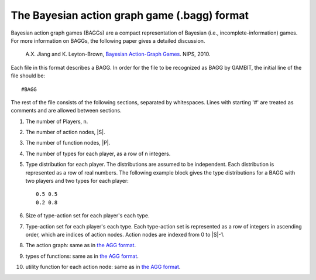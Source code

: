 The Bayesian action graph game (.bagg) format
=============================================

Bayesian action graph games (BAGGs) are a compact representation of Bayesian (i.e., incomplete-information) games.
For more information on BAGGs, the following paper gives a detailed discussion.

    A.X. Jiang and K. Leyton-Brown, `Bayesian Action-Graph Games <http://www.cs.ubc.ca/~jiang/papers/BAGG.pdf>`_. NIPS, 2010.

Each file in this format describes a BAGG.
In order for the file to be recognized as BAGG by GAMBIT, the initial line of the file should be::

    #BAGG

The rest of the file consists of the following sections,
separated by whitespaces. Lines with starting '#' are treated as comments and are allowed between sections.

#. The number of Players, n.
#. The number of action nodes, \|S\|.
#. The number of function nodes, \|P\|.

#. The number of types for each player, as a row of n integers.
#. Type distribution for each player. The distributions are assumed to be independent.
   Each distribution is represented as a row of real numbers.
   The following example block gives the type distributions for a BAGG with two players and two types for each player::

     0.5 0.5
     0.2 0.8

#. Size of type-action set for each player's each type.

#. Type-action set for each player's each type.
   Each type-action set is represented as a row of integers in ascending order,
   which are indices of action nodes. Action nodes are indexed from 0 to \|S\|-1.

#. The action graph: same as in `the AGG format`_.

#. types of functions: same as in `the AGG format`_.

#. utility function for each action node: same as in `the AGG format`_.

.. _the AGG format:  _file-formats-agg
